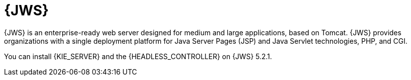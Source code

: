 [id='jws-con_{context}']

= {JWS}
{JWS} is an enterprise-ready web server designed for medium and large applications, based on Tomcat. {JWS} provides organizations with a single deployment platform for Java Server Pages (JSP) and Java Servlet technologies, PHP, and CGI.

You can install {KIE_SERVER} and the {HEADLESS_CONTROLLER} on {JWS} 5.2.1.
